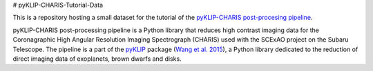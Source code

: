 # pyKLIP-CHARIS-Tutorial-Data

This is a repository hosting a small dataset for the tutorial of the `pyKLIP-CHARIS post-procesing pipeline <https://pyklip.readthedocs.io/en/latest/instruments/CHARIS.html>`_.

pyKLIP-CHARIS post-processing pipeline is a Python library that reduces high contrast imaging data for the Coronagraphic High Angular Resolution Imaging Spectrograph (CHARIS) used with the SCExAO project on the Subaru Telescope. The pipeline is a part of the `pyKLIP <https://pyklip.readthedocs.io/en/latest/index.html>`_ package (`Wang et al. 2015 <https://ui.adsabs.harvard.edu/abs/2015ascl.soft06001W>`_), a Python library dedicated to the reduction of direct imaging data of exoplanets, brown dwarfs and disks.
